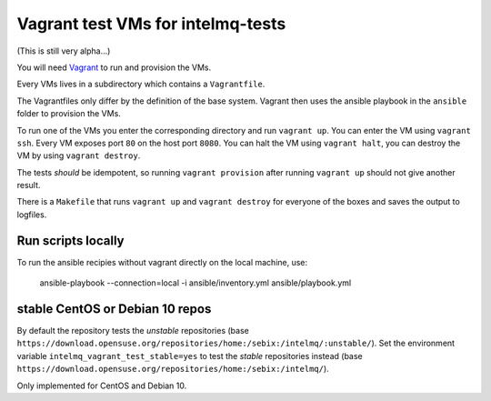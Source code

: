 ==================================
Vagrant test VMs for intelmq-tests
==================================

(This is still very alpha...)

You will need `Vagrant <https://www.vagrantup.com/>`_ to run and provision the VMs.

Every VMs lives in a subdirectory which contains a ``Vagrantfile``.

The Vagrantfiles only differ by the definition of the base system.
Vagrant then uses the ansible playbook in the ``ansible`` folder to provision the VMs.

To run one of the VMs you enter the corresponding directory and run ``vagrant up``.
You can enter the VM using ``vagrant ssh``. Every VM exposes port ``80`` on the host port ``8080``.
You can halt the VM using ``vagrant halt``, you can destroy the VM by using ``vagrant destroy``.

The tests *should* be idempotent, so running ``vagrant provision`` after running ``vagrant up`` should not give another result.

There is a ``Makefile`` that runs ``vagrant up`` and ``vagrant destroy`` for everyone of the boxes and saves the output to logfiles.

Run scripts locally
-------------------

To run the ansible recipies without vagrant directly on the local machine, use:

    ansible-playbook --connection=local -i ansible/inventory.yml ansible/playbook.yml

stable CentOS or Debian 10 repos
--------------------------------

By default the repository tests the *unstable* repositories (base ``https://download.opensuse.org/repositories/home:/sebix:/intelmq/:unstable/``).
Set the environment variable ``intelmq_vagrant_test_stable=yes`` to test the *stable* repositories instead (base ``https://download.opensuse.org/repositories/home:/sebix:/intelmq/``).

Only implemented for CentOS and Debian 10.
